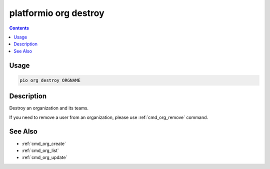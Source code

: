 ..  Copyright (c) 2014-present PlatformIO <contact@platformio.org>
    Licensed under the Apache License, Version 2.0 (the "License");
    you may not use this file except in compliance with the License.
    You may obtain a copy of the License at
       http://www.apache.org/licenses/LICENSE-2.0
    Unless required by applicable law or agreed to in writing, software
    distributed under the License is distributed on an "AS IS" BASIS,
    WITHOUT WARRANTIES OR CONDITIONS OF ANY KIND, either express or implied.
    See the License for the specific language governing permissions and
    limitations under the License.

.. _cmd_org_destroy:

platformio org destroy
======================

.. versionadded:: 5.0

.. contents::

Usage
-----

.. code-block:: bash

    pio org destroy ORGNAME

Description
-----------

Destroy an organization and its teams.

If you need to remove a user from an organization, please use :ref:`cmd_org_remove` command.

See Also
--------

* :ref:`cmd_org_create`
* :ref:`cmd_org_list`
* :ref:`cmd_org_update`
